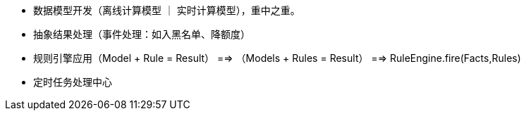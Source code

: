 * 数据模型开发（离线计算模型 ｜ 实时计算模型），重中之重。
* 抽象结果处理（事件处理：如入黑名单、降额度）
* 规则引擎应用（Model + Rule = Result） ==> （Models + Rules = Result）  ==>  RuleEngine.fire(Facts,Rules)
* 定时任务处理中心
